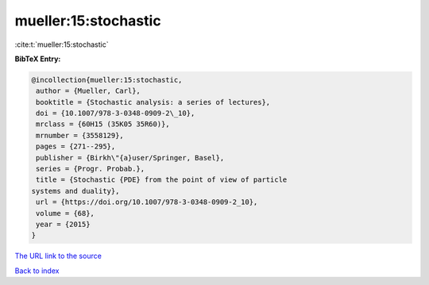 mueller:15:stochastic
=====================

:cite:t:`mueller:15:stochastic`

**BibTeX Entry:**

.. code-block:: bibtex

   @incollection{mueller:15:stochastic,
    author = {Mueller, Carl},
    booktitle = {Stochastic analysis: a series of lectures},
    doi = {10.1007/978-3-0348-0909-2\_10},
    mrclass = {60H15 (35K05 35R60)},
    mrnumber = {3558129},
    pages = {271--295},
    publisher = {Birkh\"{a}user/Springer, Basel},
    series = {Progr. Probab.},
    title = {Stochastic {PDE} from the point of view of particle
   systems and duality},
    url = {https://doi.org/10.1007/978-3-0348-0909-2_10},
    volume = {68},
    year = {2015}
   }

`The URL link to the source <ttps://doi.org/10.1007/978-3-0348-0909-2_10}>`__


`Back to index <../By-Cite-Keys.html>`__
